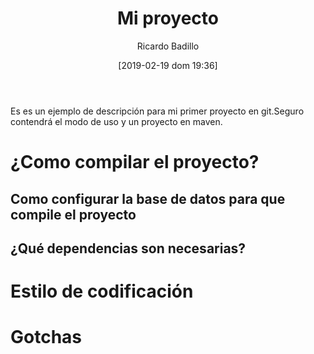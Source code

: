 #+title: Mi proyecto
#+author: Ricardo Badillo
#+date: [2019-02-19 dom 19:36]
Es es un ejemplo de descripción para mi primer proyecto en git.Seguro contendrá el modo de uso y un proyecto en maven.

* ¿Como compilar el proyecto?


** Como configurar la base de datos para que compile el proyecto
** ¿Qué dependencias son necesarias?
* Estilo de codificación
* Gotchas
